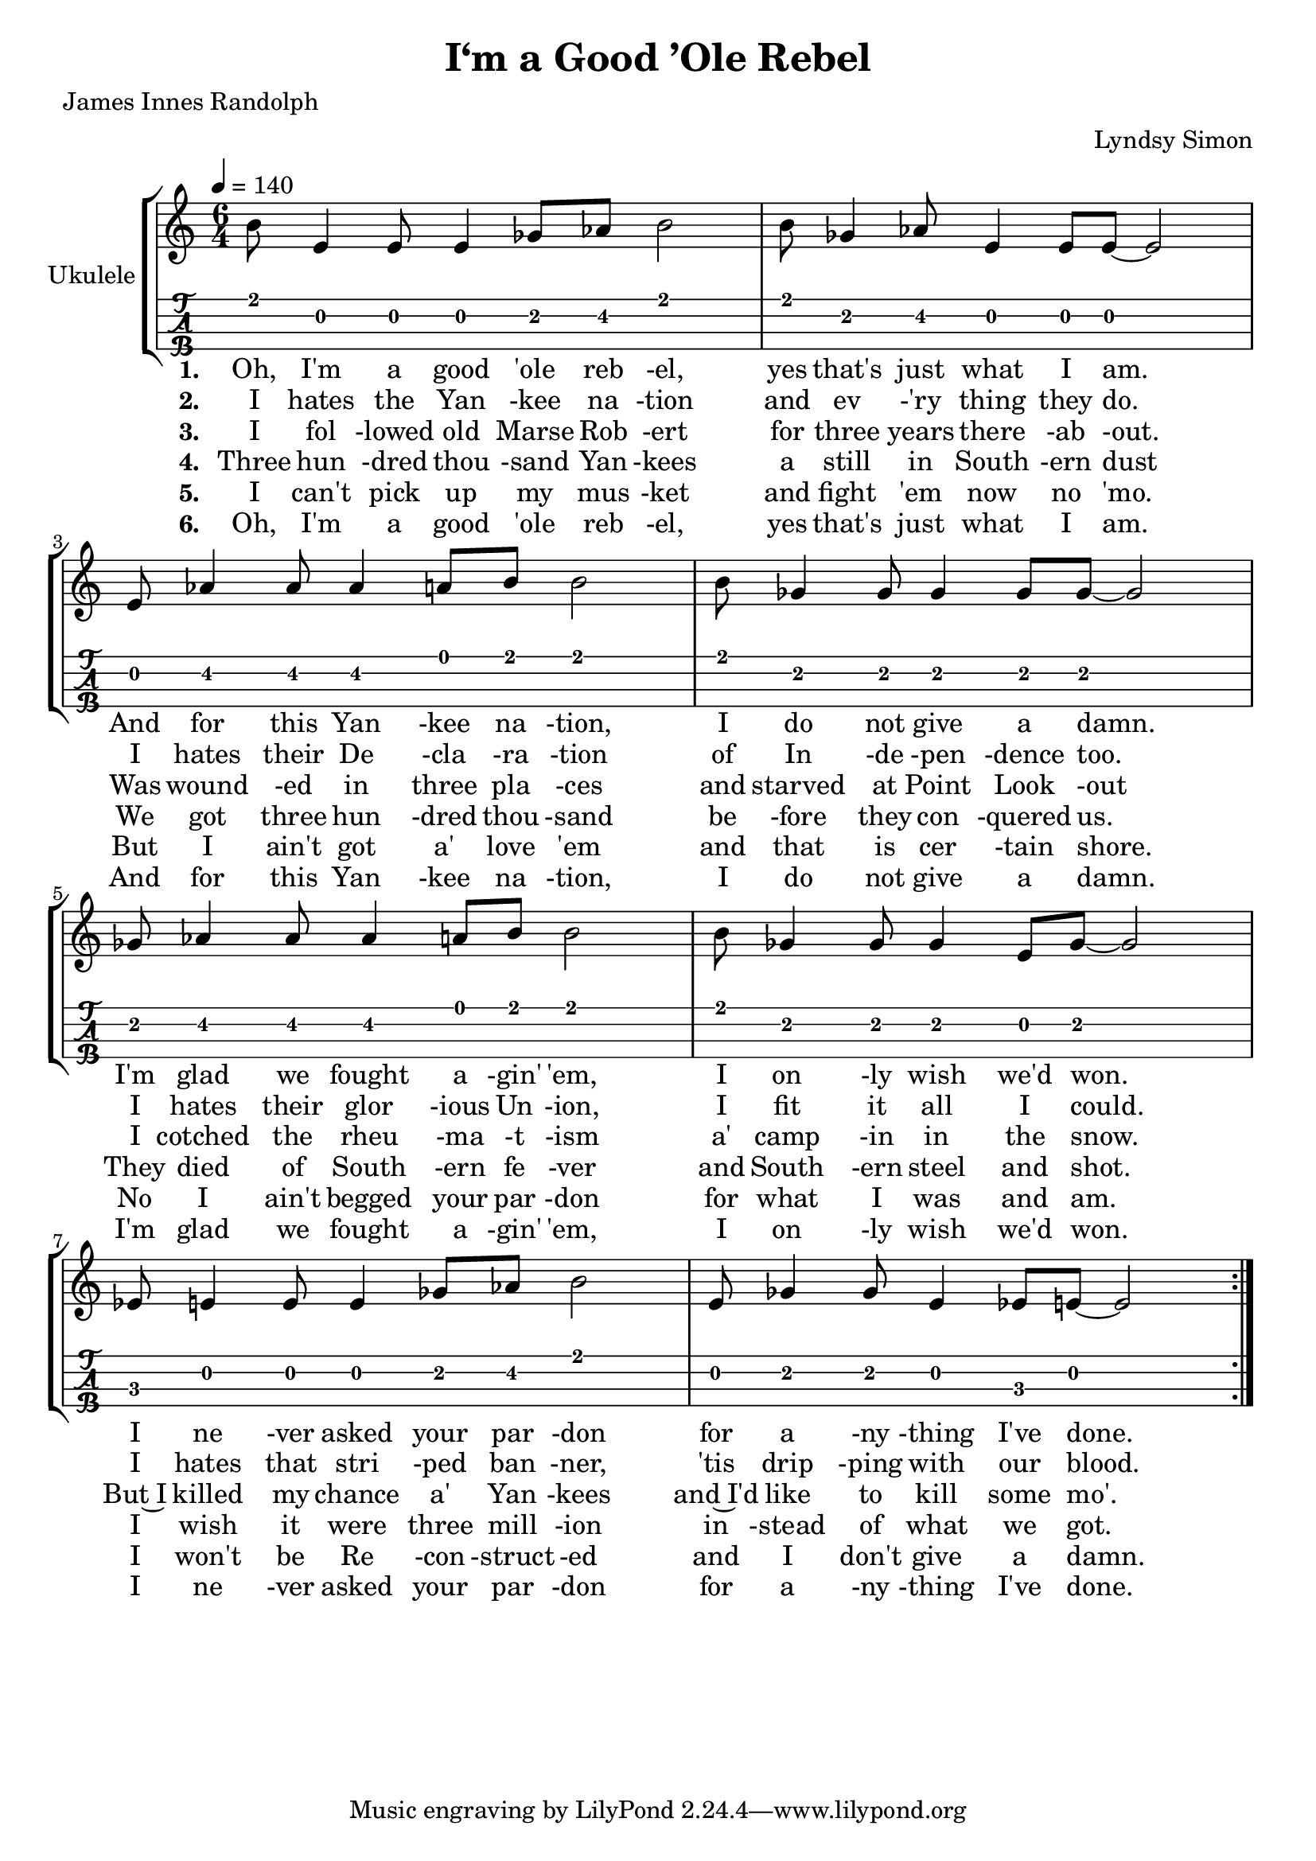 \version "2.18.2"
\language "english"

\header {
  title = "I‘m a Good ’Ole Rebel"
  % instrument = "Ukulele"
  arranger = "Lyndsy Simon"
  poet = "James Innes Randolph"
}

global = {
  \key c \major
  \tempo 4 = 140
}

ukulele = \relative c' {
  \global
  \time 6/4
  \repeat volta 6 {
  b'8 e,4 e8 e4 gf8 af8 b2 |
  b8 gf4 af8 e4 e8 e8~e2 |
  \break
  e8 af4 af8 af4 a8 b8 b2 |
  b8 gf4 gf8 gf4 gf8 gf8~gf2 |
  \break
  gf8 af4 af8 af4 a8 b8 b2 |
  b8 gf4 gf8 gf4 e8 gf8~gf2 |
  \break
  ef8 e4 e8 e4 gf8 af8 b2 |
  e,8 gf4 gf8 e4 ef8 e8~e2 |
  }
 }
 
 refrain = 
  \lyricmode {
  Oh, I'm a good 'ole reb -el,
  yes that's just what I am.

  And for this Yan -kee na -tion,
  I do not give a damn.

  I'm glad we fought a -gin' 'em,
  I on -ly wish we'd won.

  I ne -ver asked your par -don
  for a -ny -thing I've done.
 }

\score {
  \new StaffGroup \with {
    \consists "Instrument_name_engraver"
    instrumentName = "Ukulele"
  } <<
    \new Staff {
      \context Voice = "vI" {
        \ukulele
      }
    }
    \new TabStaff \with {
      stringTunings = #ukulele-tuning
    } \ukulele
    \new Lyrics = "lyricsI" \with { stanza = #"1. " } {
      \lyricsto "vI" \refrain
    }
    \new Lyrics = "lyricsII" \with { stanza = #"2. " } {
      \lyricsto "vI" {
        I hates the Yan -kee na -tion
        and ev -'ry thing they do.

        I hates their De -cla -ra -tion
        of In -de -pen -dence too.

        I hates their glor -ious Un -ion,
        I fit it all I could.

        I hates that stri -ped ban -ner,
        'tis drip -ping with our blood.
      }
    }
    \new Lyrics = "lyricsIII" \with { stanza = #"3. " } {
      \lyricsto "vI" {
        I fol -lowed old Marse Rob -ert
        for three years there -ab -out.
        
        Was wound -ed in three pla -ces
        and starved at Point Look -out
        
        I cotched the rheu -ma -t -ism
        a' camp -in in the snow.
        
        But~I killed my chance a' Yan -kees
        and~I'd like to kill some mo'.
      }
    }
    \new Lyrics = "lyricsIII" \with { stanza = #"4. " } {
      \lyricsto "vI" {
        Three hun -dred thou -sand Yan -kees
        a still in South -ern dust
        
        We got three hun -dred thou -sand
        be -fore they con -quered us.
        
        They died of South -ern fe -ver
        and South -ern steel and shot.
        
        I wish it were three mill -ion
        in -stead of what we got.
      }
    }
    \new Lyrics = "lyricsIII" \with { stanza = #"5. " } {
      \lyricsto "vI" {
        I can't pick up my mus -ket
        and fight 'em now no 'mo.
        
        But I ain't got a' love 'em
        and that is cer -tain shore.
        
        No I ain't begged your par -don
        for what I was and am.
        
        I won't be Re -con -struct -ed
        and I don't give a damn.
      }
    }\new Lyrics = "lyricsI" \with { stanza = #"6. " } {
      \lyricsto "vI" \refrain
    }
  >>
  \layout { }
  \midi {
    \context {
      \Score
      tempoWholesPerMinute = #(ly:make-moment 100 4)
    }
  }
}

